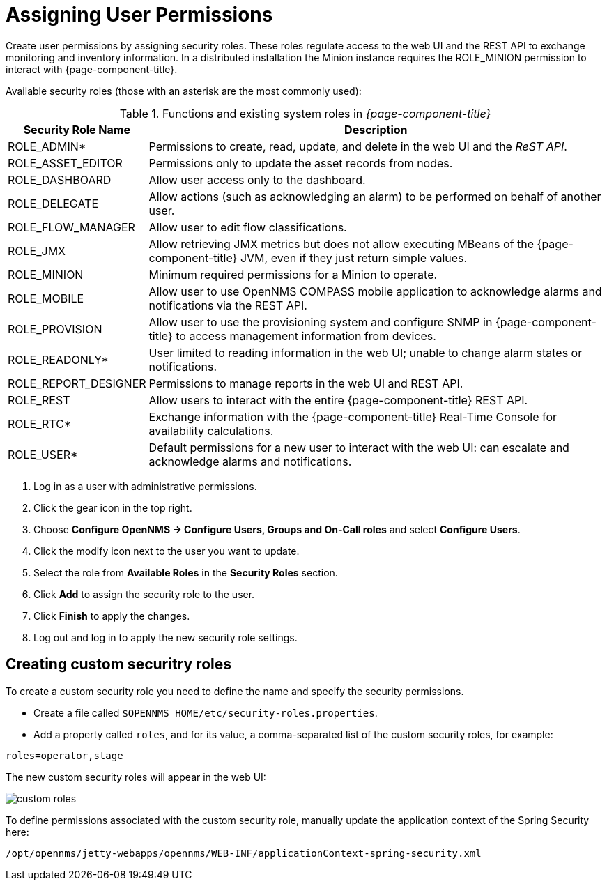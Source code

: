 [[ga-role-user-management-roles]]
= Assigning User Permissions

Create user permissions by assigning security roles. 
These roles regulate access to the web UI and the REST API to exchange monitoring and inventory information.
ifndef::opennms-prime[]
In a distributed installation the Minion instance requires the ROLE_MINION permission to interact with {page-component-title}.
endif::opennms-prime[]

Available security roles (those with an asterisk are the most commonly used):

.Functions and existing system roles in _{page-component-title}_
[options="header, autowidth"]
|===
| Security Role Name  | Description
| ROLE_ADMIN*        | Permissions to create, read, update, and delete in the web UI and the _ReST API_.
| ROLE_ASSET_EDITOR | Permissions only to update the asset records from nodes.
| ROLE_DASHBOARD    | Allow user access only to the dashboard. 
| ROLE_DELEGATE     | Allow actions (such as acknowledging an alarm) to be performed on behalf of another user.
| ROLE_FLOW_MANAGER | Allow user to edit flow classifications. 
| ROLE_JMX          | Allow retrieving JMX metrics but does not allow executing MBeans of the {page-component-title} JVM, even if they just return simple values.
ifndef::opennms-prime[]
| ROLE_MINION      | Minimum required permissions for a Minion to operate.
endif::opennms-prime[]
| ROLE_MOBILE       | Allow user to use OpenNMS COMPASS mobile application to acknowledge alarms and notifications via the REST API.
| ROLE_PROVISION    | Allow user to use the provisioning system and configure SNMP in {page-component-title} to access management information from devices.
| ROLE_READONLY*     | User limited to reading information in the web UI; unable to change alarm states or notifications.
| ROLE_REPORT_DESIGNER| Permissions to manage reports in the web UI and REST API. 
| ROLE_REST         | Allow users to interact with the entire {page-component-title} REST API.
| ROLE_RTC*          | Exchange information with the {page-component-title} Real-Time Console for availability calculations.
| ROLE_USER*         | Default permissions for a new user to interact with the web UI: can escalate and acknowledge alarms and notifications.
|===

. Log in as a user with administrative permissions.
. Click the gear icon in the top right. 
. Choose *Configure OpenNMS -> Configure Users, Groups and On-Call roles* and select *Configure Users*.
. Click the modify icon next to the user you want to update. 
. Select the role from *Available Roles* in the *Security Roles* section.
. Click *Add* to assign the security role to the user.
. Click *Finish* to apply the changes.
. Log out and log in to apply the new security role settings. 

== Creating custom securitry roles

To create a custom security role you need to define the name and specify the security permissions.

* Create a file called `$OPENNMS_HOME/etc/security-roles.properties`.
* Add a property called `roles`, and for its value, a comma-separated list of the custom security roles, for example:

```
roles=operator,stage
```
The new custom security roles will appear in the web UI: 

image:users/custom-roles.png[]

To define permissions associated with the custom security role, manually update the application context of the Spring Security here: 
```
/opt/opennms/jetty-webapps/opennms/WEB-INF/applicationContext-spring-security.xml
```
